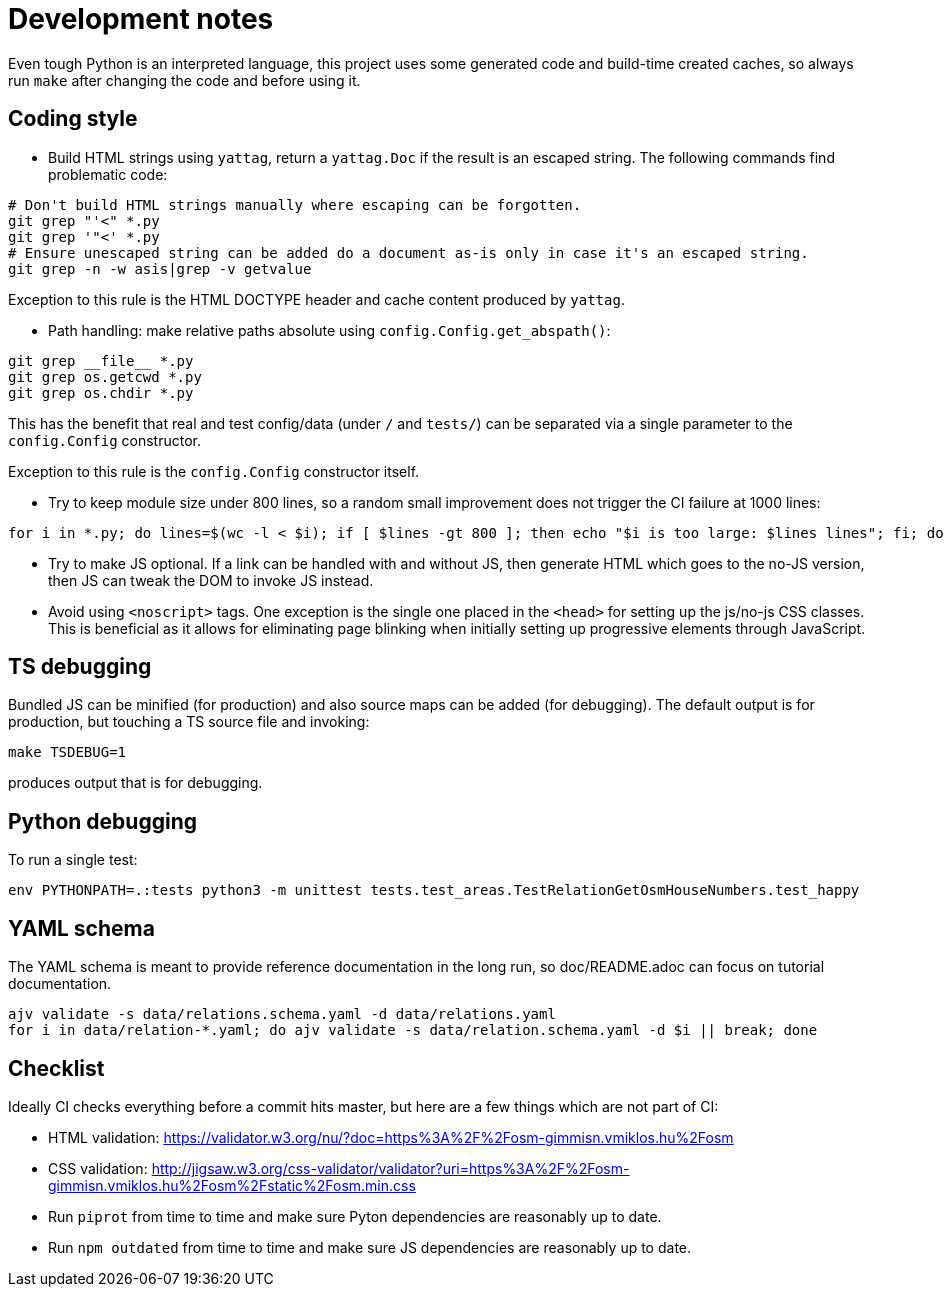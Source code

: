 = Development notes

Even tough Python is an interpreted language, this project uses some generated code and build-time
created caches, so always run `make` after changing the code and before using it.

== Coding style

- Build HTML strings using `yattag`, return a `yattag.Doc` if the result is an escaped string. The
  following commands find problematic code:

----
# Don't build HTML strings manually where escaping can be forgotten.
git grep "'<" *.py
git grep '"<' *.py
# Ensure unescaped string can be added do a document as-is only in case it's an escaped string.
git grep -n -w asis|grep -v getvalue
----

Exception to this rule is the HTML DOCTYPE header and cache content produced by `yattag`.

- Path handling: make relative paths absolute using `config.Config.get_abspath()`:

----
git grep __file__ *.py
git grep os.getcwd *.py
git grep os.chdir *.py
----

This has the benefit that real and test config/data (under `/` and `tests/`) can be separated via a
single parameter to the `config.Config` constructor.

Exception to this rule is the `config.Config` constructor itself.

- Try to keep module size under 800 lines, so a random small improvement does not trigger the CI
  failure at 1000 lines:

----
for i in *.py; do lines=$(wc -l < $i); if [ $lines -gt 800 ]; then echo "$i is too large: $lines lines"; fi; done
----

- Try to make JS optional. If a link can be handled with and without JS, then generate HTML which
  goes to the no-JS version, then JS can tweak the DOM to invoke JS instead.
- Avoid using `<noscript>` tags. One exception is the single one placed in the `<head>` for
  setting up the js/no-js CSS classes. This is beneficial as it allows for eliminating page
  blinking when initially setting up progressive elements through JavaScript.

== TS debugging

Bundled JS can be minified (for production) and also source maps can be added (for debugging). The
default output is for production, but touching a TS source file and invoking:

----
make TSDEBUG=1
----

produces output that is for debugging.

== Python debugging

To run a single test:

----
env PYTHONPATH=.:tests python3 -m unittest tests.test_areas.TestRelationGetOsmHouseNumbers.test_happy
----

== YAML schema

The YAML schema is meant to provide reference documentation in the long run, so doc/README.adoc can
focus on tutorial documentation.

----
ajv validate -s data/relations.schema.yaml -d data/relations.yaml
for i in data/relation-*.yaml; do ajv validate -s data/relation.schema.yaml -d $i || break; done
----

== Checklist

Ideally CI checks everything before a commit hits master, but here are a few
things which are not part of CI:

- HTML validation: https://validator.w3.org/nu/?doc=https%3A%2F%2Fosm-gimmisn.vmiklos.hu%2Fosm

- CSS validation:
  http://jigsaw.w3.org/css-validator/validator?uri=https%3A%2F%2Fosm-gimmisn.vmiklos.hu%2Fosm%2Fstatic%2Fosm.min.css

- Run `piprot` from time to time and make sure Pyton dependencies are reasonably up to date.

- Run `npm outdated` from time to time and make sure JS dependencies are reasonably up to date.
